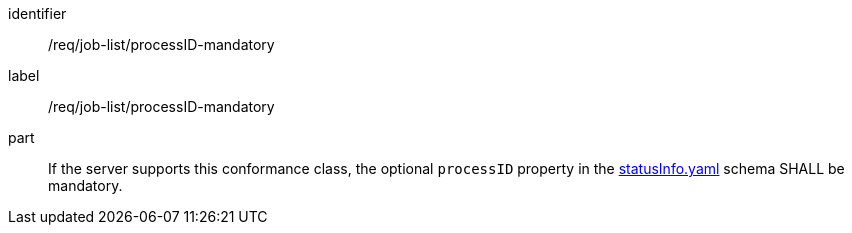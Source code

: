 [[req_job-list_processID-mandatory]]
[requirement]
====
[%metadata]
identifier:: /req/job-list/processID-mandatory
label:: /req/job-list/processID-mandatory

part:: If the server supports this conformance class, the optional `processID` property in the https://raw.githubusercontent.com/opengeospatial/ogcapi-processes/master/openapi/schemas/processes-core/statusInfo.yaml[statusInfo.yaml] schema SHALL be mandatory.
====
